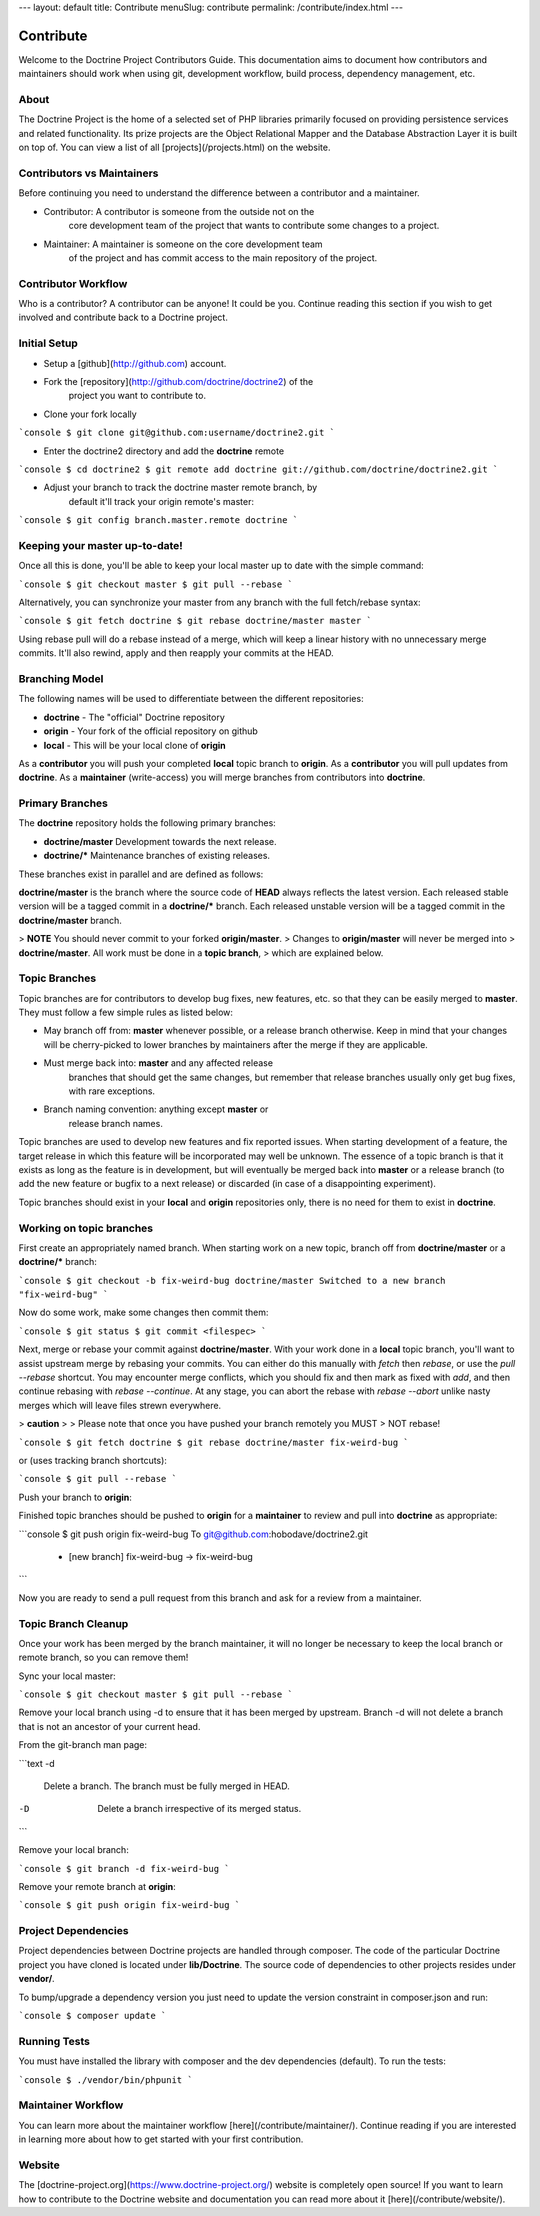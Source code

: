 ---
layout: default
title: Contribute
menuSlug: contribute
permalink: /contribute/index.html
---

Contribute
==========

Welcome to the Doctrine Project Contributors Guide. This documentation
aims to document how contributors and maintainers should work when
using git, development workflow, build process, dependency management,
etc.

About
-----

The Doctrine Project is the home of a selected set of PHP libraries
primarily focused on providing persistence services and related
functionality. Its prize projects are the Object Relational Mapper and the
Database Abstraction Layer it is built on top of. You can view a list of
all [projects](/projects.html) on the website.

Contributors vs Maintainers
---------------------------

Before continuing you need to understand the difference between a
contributor and a maintainer.

- Contributor: A contributor is someone from the outside not on the
    core development team of the project that wants to contribute some
    changes to a project.
- Maintainer: A maintainer is someone on the core development team
    of the project and has commit access to the main repository of the
    project.

Contributor Workflow
--------------------

Who is a contributor? A contributor can be anyone! It could be you.
Continue reading this section if you wish to get involved and contribute
back to a Doctrine project.

Initial Setup
-------------

- Setup a [github](http://github.com) account.
- Fork the [repository](http://github.com/doctrine/doctrine2) of the
    project you want to contribute to.
- Clone your fork locally

```console
$ git clone git@github.com:username/doctrine2.git
```

- Enter the doctrine2 directory and add the **doctrine** remote

```console
$ cd doctrine2
$ git remote add doctrine git://github.com/doctrine/doctrine2.git
```

- Adjust your branch to track the doctrine master remote branch, by
    default it'll track your origin remote's master:

```console
$ git config branch.master.remote doctrine
```

Keeping your master up-to-date!
-------------------------------

Once all this is done, you'll be able to keep your local master up to
date with the simple command:

```console
$ git checkout master
$ git pull --rebase
```

Alternatively, you can synchronize your master from any branch with the
full fetch/rebase syntax:

```console
$ git fetch doctrine
$ git rebase doctrine/master master
```

Using rebase pull will do a rebase instead of a merge, which will keep a
linear history with no unnecessary merge commits. It'll also rewind,
apply and then reapply your commits at the HEAD.

Branching Model
---------------

The following names will be used to differentiate between the different
repositories:

- **doctrine** - The "official" Doctrine repository
- **origin** - Your fork of the official repository on github
- **local** - This will be your local clone of **origin**

As a **contributor** you will push your completed **local** topic branch
to **origin**. As a **contributor** you will pull updates from
**doctrine**. As a **maintainer** (write-access) you will merge
branches from contributors into **doctrine**.

Primary Branches
----------------

The **doctrine** repository holds the following primary branches:

- **doctrine/master** Development towards the next release.
- **doctrine/\*** Maintenance branches of existing releases.

These branches exist in parallel and are defined as follows:

**doctrine/master** is the branch where the source code of **HEAD**
always reflects the latest version. Each released stable version will be
a tagged commit in a **doctrine/\*** branch. Each released
unstable version will be a tagged commit in the **doctrine/master**
branch.

> **NOTE** You should never commit to your forked **origin/master**.
> Changes to **origin/master** will never be merged into
> **doctrine/master**. All work must be done in a **topic branch**,
> which are explained below.

Topic Branches
--------------

Topic branches are for contributors to develop bug fixes, new features,
etc. so that they can be easily merged to **master**. They must follow a
few simple rules as listed below:

- May branch off from: **master** whenever possible, or a release branch
  otherwise. Keep in mind that your changes will be cherry-picked to lower
  branches by maintainers after the merge if they are applicable.
- Must merge back into: **master** and any affected release
    branches that should get the same changes, but remember that release
    branches usually only get bug fixes, with rare exceptions.
- Branch naming convention: anything except **master** or
    release branch names.

Topic branches are used to develop new features and fix reported issues.
When starting development of a feature, the target release in which this
feature will be incorporated may well be unknown. The essence of a topic
branch is that it exists as long as the feature is in development, but
will eventually be merged back into **master** or a release
branch (to add the new feature or bugfix to a next release) or discarded
(in case of a disappointing experiment).

Topic branches should exist in your **local** and **origin**
repositories only, there is no need for them to exist in **doctrine**.

Working on topic branches
-------------------------

First create an appropriately named branch. When starting work on a new
topic, branch off from **doctrine/master** or a **doctrine/\***
branch:

```console
$ git checkout -b fix-weird-bug doctrine/master
Switched to a new branch "fix-weird-bug"
```

Now do some work, make some changes then commit them:

```console
$ git status
$ git commit <filespec>
```

Next, merge or rebase your commit against **doctrine/master**. With your
work done in a **local** topic branch, you'll want to assist upstream
merge by rebasing your commits. You can either do this manually with
`fetch` then `rebase`, or use the `pull --rebase` shortcut. You may
encounter merge conflicts, which you should fix and then mark as fixed
with `add`, and then continue rebasing with `rebase --continue`. At any
stage, you can abort the rebase with `rebase --abort` unlike nasty
merges which will leave files strewn everywhere.

> **caution**
>
> Please note that once you have pushed your branch remotely you MUST
> NOT rebase!

```console
$ git fetch doctrine
$ git rebase doctrine/master fix-weird-bug
```

or (uses tracking branch shortcuts):

```console
$ git pull --rebase
```

Push your branch to **origin**:

Finished topic branches should be pushed to **origin** for a
**maintainer** to review and pull into **doctrine** as appropriate:

```console
$ git push origin fix-weird-bug
To git@github.com:hobodave/doctrine2.git
    * [new branch]      fix-weird-bug -> fix-weird-bug
```

Now you are ready to send a pull request from this branch and ask for
a review from a maintainer.

Topic Branch Cleanup
--------------------

Once your work has been merged by the branch maintainer, it will no
longer be necessary to keep the local branch or remote branch, so you
can remove them!

Sync your local master:

```console
$ git checkout master
$ git pull --rebase
```

Remove your local branch using -d to ensure that it has been merged by
upstream. Branch -d will not delete a branch that is not an ancestor of
your current head.

From the git-branch man page:

```text
-d
    Delete a branch. The branch must be fully merged in HEAD.
-D
    Delete a branch irrespective of its merged status.
```

Remove your local branch:

```console
$ git branch -d fix-weird-bug
```

Remove your remote branch at **origin**:

```console
$ git push origin fix-weird-bug
```

Project Dependencies
--------------------

Project dependencies between Doctrine projects are handled through
composer. The code of the particular Doctrine project you have cloned is
located under **lib/Doctrine**. The source code of dependencies to other
projects resides under **vendor/**.

To bump/upgrade a dependency version you just need to update the version
constraint in composer.json and run:

```console
$ composer update
```

Running Tests
-------------

You must have installed the library with composer and the dev
dependencies (default). To run the tests:

```console
$ ./vendor/bin/phpunit
```

Maintainer Workflow
-------------------

You can learn more about the maintainer workflow [here](/contribute/maintainer/).
Continue reading if you are interested in learning more about how to get started
with your first contribution.

Website
-------

The [doctrine-project.org](https://www.doctrine-project.org/) website is completely open source!
If you want to learn how to contribute to the Doctrine website and documentation you can
read more about it [here](/contribute/website/).
